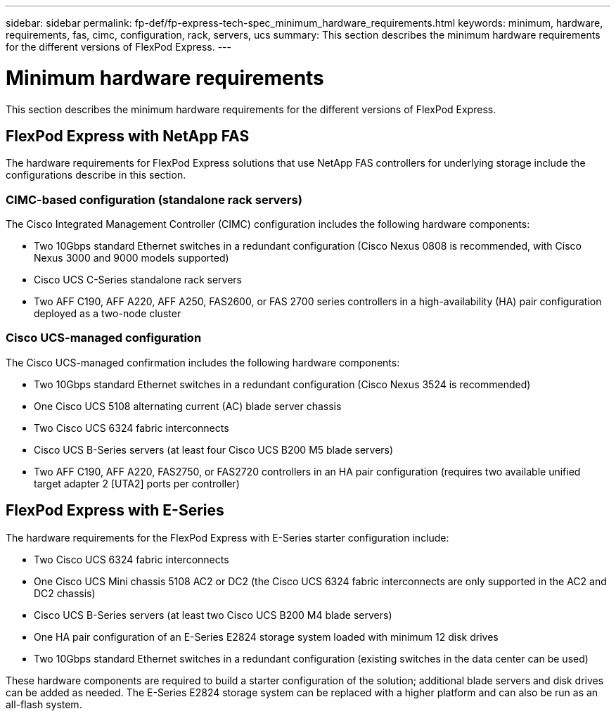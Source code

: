 ---
sidebar: sidebar
permalink: fp-def/fp-express-tech-spec_minimum_hardware_requirements.html
keywords: minimum, hardware, requirements, fas, cimc, configuration, rack, servers, ucs
summary: This section describes the minimum hardware requirements for the different versions of FlexPod Express.
---

= Minimum hardware requirements
:hardbreaks:
:nofooter:
:icons: font
:linkattrs:
:imagesdir: ./../media/

//
// This file was created with NDAC Version 2.0 (August 17, 2020)
//
// 2021-05-20 13:19:48.580769
//

This section describes the minimum hardware requirements for the different versions of FlexPod Express.

== FlexPod Express with NetApp FAS

The hardware requirements for FlexPod Express solutions that use NetApp FAS controllers for underlying storage include the configurations describe in this section.

=== CIMC-based configuration (standalone rack servers)

The Cisco Integrated Management Controller (CIMC) configuration includes the following hardware components:

* Two 10Gbps standard Ethernet switches in a redundant configuration (Cisco Nexus 0808 is recommended, with Cisco Nexus 3000 and 9000 models supported)
* Cisco UCS C-Series standalone rack servers
* Two AFF C190, AFF A220, AFF A250, FAS2600, or FAS 2700 series controllers in a high-availability (HA) pair configuration deployed as a two-node cluster

=== Cisco UCS-managed configuration

The Cisco UCS-managed confirmation includes the following hardware components:

* Two 10Gbps standard Ethernet switches in a redundant configuration (Cisco Nexus 3524 is recommended)
* One Cisco UCS 5108 alternating current (AC) blade server chassis
* Two Cisco UCS 6324 fabric interconnects
* Cisco UCS B-Series servers (at least four Cisco UCS B200 M5 blade servers)
* Two AFF C190, AFF A220, FAS2750, or FAS2720 controllers in an HA pair configuration (requires two available unified target adapter 2 [UTA2] ports per controller)

== FlexPod Express with E-Series

The hardware requirements for the FlexPod Express with E-Series starter configuration include:

* Two Cisco UCS 6324 fabric interconnects
* One Cisco UCS Mini chassis 5108 AC2 or DC2 (the Cisco UCS 6324 fabric interconnects are only supported in the AC2 and DC2 chassis)
* Cisco UCS B-Series servers (at least two Cisco UCS B200 M4 blade servers)
* One HA pair configuration of an E-Series E2824 storage system loaded with minimum 12 disk drives
* Two 10Gbps standard Ethernet switches in a redundant configuration (existing switches in the data center can be used)

These hardware components are required to build a starter configuration of the solution; additional blade servers and disk drives can be added as needed. The E-Series E2824 storage system can be replaced with a higher platform and can also be run as an all-flash system.
